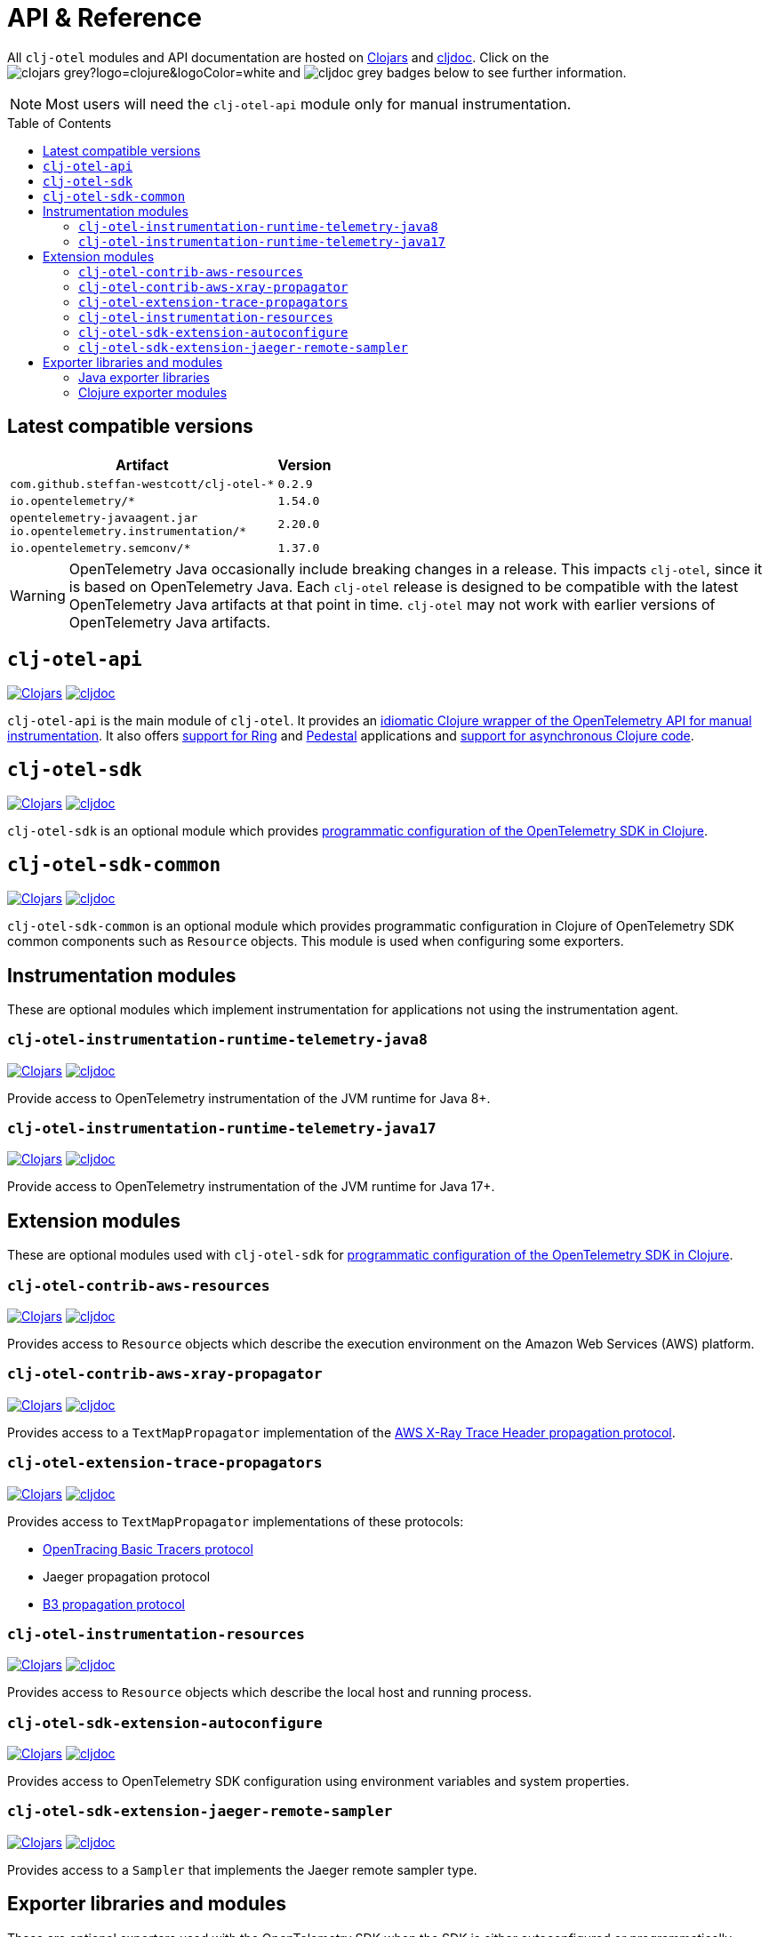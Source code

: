 = API & Reference
:toc:
:toc-placement!:
:icons: font
ifdef::env-github[]
:tip-caption: :bulb:
:note-caption: :information_source:
:important-caption: :heavy_exclamation_mark:
:caution-caption: :fire:
:warning-caption: :warning:
endif::[]

All `clj-otel` modules and API documentation are hosted on https://clojars.org/[Clojars] and https://cljdoc.org/[cljdoc].
Click on the image:https://img.shields.io/badge/clojars-grey?logo=clojure&logoColor=white[]
and image:https://img.shields.io/badge/cljdoc-grey[] badges below to see further information.

NOTE: Most users will need the `clj-otel-api` module only for manual instrumentation.

toc::[]

== Latest compatible versions

[%autowidth]
|===
| Artifact | Version

| `com.github.steffan-westcott/clj-otel-*`
| `0.2.9`

| `io.opentelemetry/*`
| `1.54.0`

| `opentelemetry-javaagent.jar` +
`io.opentelemetry.instrumentation/*`
| `2.20.0`

| `io.opentelemetry.semconv/*`
| `1.37.0`
|===

WARNING: OpenTelemetry Java occasionally include breaking changes in a release.
This impacts `clj-otel`, since it is based on OpenTelemetry Java.
Each `clj-otel` release is designed to be compatible with the latest OpenTelemetry Java artifacts at that point in time.
`clj-otel` may not work with earlier versions of OpenTelemetry Java artifacts.

== `clj-otel-api`

image:https://img.shields.io/badge/clojars-0.2.9-orange?logo=clojure&logoColor=white[Clojars,link=https://clojars.org/com.github.steffan-westcott/clj-otel-api/versions/0.2.9]
image:https://img.shields.io/badge/cljdoc-0.2.9-blue[cljdoc,link=https://cljdoc.org/d/com.github.steffan-westcott/clj-otel-api/0.2.9]

`clj-otel-api` is the main module of `clj-otel`.
It provides an xref:guides.adoc#_add_manual_instrumentation_to_your_library_or_application_code[idiomatic Clojure wrapper of the OpenTelemetry API for manual instrumentation].
It also offers xref:guides.adoc#_use_ring_middleware_for_server_span_support[support for Ring] and xref:guides.adoc#_use_pedestal_interceptors_for_server_span_support[Pedestal] applications and xref:guides.adoc#_create_an_asynchronous_span[support for asynchronous Clojure code].

== `clj-otel-sdk`

image:https://img.shields.io/badge/clojars-0.2.9-orange?logo=clojure&logoColor=white[Clojars,link=https://clojars.org/com.github.steffan-westcott/clj-otel-sdk/versions/0.2.9]
image:https://img.shields.io/badge/cljdoc-0.2.9-blue[cljdoc,link=https://cljdoc.org/d/com.github.steffan-westcott/clj-otel-sdk/0.2.9]

`clj-otel-sdk` is an optional module which provides xref:guides.adoc#_run_with_programmatically_configured_sdk[programmatic configuration of the OpenTelemetry SDK in Clojure].

== `clj-otel-sdk-common`

image:https://img.shields.io/badge/clojars-0.2.9-orange?logo=clojure&logoColor=white[Clojars,link=https://clojars.org/com.github.steffan-westcott/clj-otel-sdk-common/versions/0.2.9]
image:https://img.shields.io/badge/cljdoc-0.2.9-blue[cljdoc,link=https://cljdoc.org/d/com.github.steffan-westcott/clj-otel-sdk-common/0.2.9]

`clj-otel-sdk-common` is an optional module which provides programmatic configuration in Clojure of OpenTelemetry SDK common components such as `Resource` objects.
This module is used when configuring some exporters.

== Instrumentation modules

These are optional modules which implement instrumentation for applications not using the instrumentation agent.

=== `clj-otel-instrumentation-runtime-telemetry-java8`

image:https://img.shields.io/badge/clojars-0.2.9-orange?logo=clojure&logoColor=white[Clojars,link=https://clojars.org/com.github.steffan-westcott/clj-otel-instrumentation-runtime-telemetry-java8/versions/0.2.9]
image:https://img.shields.io/badge/cljdoc-0.2.9-blue[cljdoc,link=https://cljdoc.org/d/com.github.steffan-westcott/clj-otel-instrumentation-runtime-telemetry-java8/0.2.9]

Provide access to OpenTelemetry instrumentation of the JVM runtime for Java 8+.

=== `clj-otel-instrumentation-runtime-telemetry-java17`

image:https://img.shields.io/badge/clojars-0.2.9-orange?logo=clojure&logoColor=white[Clojars,link=https://clojars.org/com.github.steffan-westcott/clj-otel-instrumentation-runtime-telemetry-java17/versions/0.2.9]
image:https://img.shields.io/badge/cljdoc-0.2.9-blue[cljdoc,link=https://cljdoc.org/d/com.github.steffan-westcott/clj-otel-instrumentation-runtime-telemetry-java17/0.2.9]

Provide access to OpenTelemetry instrumentation of the JVM runtime for Java 17+.

== Extension modules

These are optional modules used with `clj-otel-sdk` for xref:guides.adoc#_run_with_programmatically_configured_sdk[programmatic configuration of the OpenTelemetry SDK in Clojure].

=== `clj-otel-contrib-aws-resources`

image:https://img.shields.io/badge/clojars-0.2.9-orange?logo=clojure&logoColor=white[Clojars,link=https://clojars.org/com.github.steffan-westcott/clj-otel-contrib-aws-resources/versions/0.2.9]
image:https://img.shields.io/badge/cljdoc-0.2.9-blue[cljdoc,link=https://cljdoc.org/d/com.github.steffan-westcott/clj-otel-contrib-aws-resources/0.2.9]

Provides access to `Resource` objects which describe the execution environment on the Amazon Web Services (AWS) platform.

=== `clj-otel-contrib-aws-xray-propagator`

image:https://img.shields.io/badge/clojars-0.2.9-orange?logo=clojure&logoColor=white[Clojars,link=https://clojars.org/com.github.steffan-westcott/clj-otel-contrib-aws-xray-propagator/versions/0.2.9]
image:https://img.shields.io/badge/cljdoc-0.2.9-blue[cljdoc,link=https://cljdoc.org/d/com.github.steffan-westcott/clj-otel-contrib-aws-xray-propagator/0.2.9]

Provides access to a `TextMapPropagator` implementation of the https://docs.aws.amazon.com/xray/latest/devguide/xray-concepts.html#xray-concepts-tracingheader[AWS X-Ray Trace Header propagation protocol].

=== `clj-otel-extension-trace-propagators`

image:https://img.shields.io/badge/clojars-0.2.9-orange?logo=clojure&logoColor=white[Clojars,link=https://clojars.org/com.github.steffan-westcott/clj-otel-extension-trace-propagators/versions/0.2.9]
image:https://img.shields.io/badge/cljdoc-0.2.9-blue[cljdoc,link=https://cljdoc.org/d/com.github.steffan-westcott/clj-otel-extension-trace-propagators/0.2.9]

Provides access to `TextMapPropagator` implementations of these protocols:

* https://github.com/opentracing/basictracer-python/blob/master/basictracer/text_propagator.py[OpenTracing Basic Tracers protocol]
* Jaeger propagation protocol
* https://github.com/openzipkin/b3-propagation[B3 propagation protocol]

=== `clj-otel-instrumentation-resources`

image:https://img.shields.io/badge/clojars-0.2.9-orange?logo=clojure&logoColor=white[Clojars,link=https://clojars.org/com.github.steffan-westcott/clj-otel-instrumentation-resources/versions/0.2.9]
image:https://img.shields.io/badge/cljdoc-0.2.9-blue[cljdoc,link=https://cljdoc.org/d/com.github.steffan-westcott/clj-otel-instrumentation-resources/0.2.9]

Provides access to `Resource` objects which describe the local host and running process.

=== `clj-otel-sdk-extension-autoconfigure`

image:https://img.shields.io/badge/clojars-0.2.9-orange?logo=clojure&logoColor=white[Clojars,link=https://clojars.org/com.github.steffan-westcott/clj-otel-sdk-extension-autoconfigure/versions/0.2.9]
image:https://img.shields.io/badge/cljdoc-0.2.9-blue[cljdoc,link=https://cljdoc.org/d/com.github.steffan-westcott/clj-otel-sdk-extension-autoconfigure/0.2.9]

Provides access to OpenTelemetry SDK configuration using environment variables and system properties.

=== `clj-otel-sdk-extension-jaeger-remote-sampler`

image:https://img.shields.io/badge/clojars-0.2.9-orange?logo=clojure&logoColor=white[Clojars,link=https://clojars.org/com.github.steffan-westcott/clj-otel-sdk-extension-jaeger-remote-sampler/versions/0.2.9]
image:https://img.shields.io/badge/cljdoc-0.2.9-blue[cljdoc,link=https://cljdoc.org/d/com.github.steffan-westcott/clj-otel-sdk-extension-jaeger-remote-sampler/0.2.9]

Provides access to a `Sampler` that implements the Jaeger remote sampler type.

[#_exporter_libraries_and_modules]
== Exporter libraries and modules

These are optional exporters used with the OpenTelemetry SDK when the SDK is either autoconfigured or programmatically configured.
Use the Java libraries for xref:guides.adoc#_run_with_autoconfigure_sdk_extension[autoconfiguration] or Clojure modules for xref:guides.adoc#_run_with_programmatically_configured_sdk[programmatic configuration in Clojure].

IMPORTANT: These exporters are included in the OpenTelemetry instrumentation agent and should not be added to applications which are run with the agent.

[#_java_exporter_libraries]
=== Java exporter libraries

==== `opentelemetry-exporter-otlp`

image:https://img.shields.io/badge/maven--central-1.54.0-orange[Maven Central,link=https://central.sonatype.com/artifact/io.opentelemetry/opentelemetry-exporter-otlp/1.54.0]

Configuration of span and metrics exporters using OTLP.

==== `opentelemetry-exporter-zipkin`

image:https://img.shields.io/badge/maven--central-1.54.0-orange[Maven Central,link=https://central.sonatype.com/artifact/io.opentelemetry/opentelemetry-exporter-zipkin/1.54.0]

Configuration of span exporter to Zipkin.

==== `opentelemetry-exporter-prometheus`

image:https://img.shields.io/badge/maven--central-1.54.0--alpha-orange[Maven Central,link=https://central.sonatype.com/artifact/io.opentelemetry/opentelemetry-exporter-prometheus/1.54.0-alpha]

Configuration of metrics exporter to Prometheus.

==== `opentelemetry-exporter-logging`

image:https://img.shields.io/badge/maven--central-1.54.0-orange[Maven Central,link=https://central.sonatype.com/artifact/io.opentelemetry/opentelemetry-exporter-logging/1.54.0]

Configuration of exporters that log using `java.util.logging`.
Intended for debugging only.

==== `opentelemetry-exporter-logging-otlp`

image:https://img.shields.io/badge/maven--central-1.54.0-orange[Maven Central,link=https://central.sonatype.com/artifact/io.opentelemetry/opentelemetry-exporter-logging-otlp/1.54.0]

Configuration of exporters that log OTLP in JSON format using `java.util.logging`.
Intended for debugging only.

[#_clojure_exporter_modules]
=== Clojure exporter modules

==== `clj-otel-exporter-otlp`

image:https://img.shields.io/badge/clojars-0.2.9-orange?logo=clojure&logoColor=white[Clojars,link=https://clojars.org/com.github.steffan-westcott/clj-otel-exporter-otlp/versions/0.2.9]
image:https://img.shields.io/badge/cljdoc-0.2.9-blue[cljdoc,link=https://cljdoc.org/d/com.github.steffan-westcott/clj-otel-exporter-otlp/0.2.9]

Configuration of span and metrics exporters using OTLP.

==== `clj-otel-exporter-zipkin`

image:https://img.shields.io/badge/clojars-0.2.9-orange?logo=clojure&logoColor=white[Clojars,link=https://clojars.org/com.github.steffan-westcott/clj-otel-exporter-zipkin/versions/0.2.9]
image:https://img.shields.io/badge/cljdoc-0.2.9-blue[cljdoc,link=https://cljdoc.org/d/com.github.steffan-westcott/clj-otel-exporter-zipkin/0.2.9]

Configuration of span exporter to Zipkin.

==== `clj-otel-exporter-prometheus`

image:https://img.shields.io/badge/clojars-0.2.9-orange?logo=clojure&logoColor=white[Clojars,link=https://clojars.org/com.github.steffan-westcott/clj-otel-exporter-prometheus/versions/0.2.9]
image:https://img.shields.io/badge/cljdoc-0.2.9-blue[cljdoc,link=https://cljdoc.org/d/com.github.steffan-westcott/clj-otel-exporter-prometheus/0.2.9]

Configuration of metrics exporter to Prometheus.

==== `clj-otel-exporter-logging`

image:https://img.shields.io/badge/clojars-0.2.9-orange?logo=clojure&logoColor=white[Clojars,link=https://clojars.org/com.github.steffan-westcott/clj-otel-exporter-logging/versions/0.2.9]
image:https://img.shields.io/badge/cljdoc-0.2.9-blue[cljdoc,link=https://cljdoc.org/d/com.github.steffan-westcott/clj-otel-exporter-logging/0.2.9]

Configuration of exporters that log using `java.util.logging`.
Intended for debugging only.

==== `clj-otel-exporter-logging-otlp`

image:https://img.shields.io/badge/clojars-0.2.9-orange?logo=clojure&logoColor=white[Clojars,link=https://clojars.org/com.github.steffan-westcott/clj-otel-exporter-logging-otlp/versions/0.2.9]
image:https://img.shields.io/badge/cljdoc-0.2.9-blue[cljdoc,link=https://cljdoc.org/d/com.github.steffan-westcott/clj-otel-exporter-logging-otlp/0.2.9]

Configuration of exporters that log OTLP in JSON format using `java.util.logging`.
Intended for debugging only.
